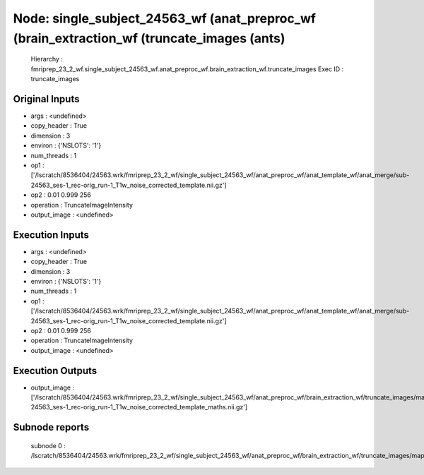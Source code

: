 Node: single_subject_24563_wf (anat_preproc_wf (brain_extraction_wf (truncate_images (ants)
===========================================================================================


 Hierarchy : fmriprep_23_2_wf.single_subject_24563_wf.anat_preproc_wf.brain_extraction_wf.truncate_images
 Exec ID : truncate_images


Original Inputs
---------------


* args : <undefined>
* copy_header : True
* dimension : 3
* environ : {'NSLOTS': '1'}
* num_threads : 1
* op1 : ['/lscratch/8536404/24563.wrk/fmriprep_23_2_wf/single_subject_24563_wf/anat_preproc_wf/anat_template_wf/anat_merge/sub-24563_ses-1_rec-orig_run-1_T1w_noise_corrected_template.nii.gz']
* op2 : 0.01 0.999 256
* operation : TruncateImageIntensity
* output_image : <undefined>


Execution Inputs
----------------


* args : <undefined>
* copy_header : True
* dimension : 3
* environ : {'NSLOTS': '1'}
* num_threads : 1
* op1 : ['/lscratch/8536404/24563.wrk/fmriprep_23_2_wf/single_subject_24563_wf/anat_preproc_wf/anat_template_wf/anat_merge/sub-24563_ses-1_rec-orig_run-1_T1w_noise_corrected_template.nii.gz']
* op2 : 0.01 0.999 256
* operation : TruncateImageIntensity
* output_image : <undefined>


Execution Outputs
-----------------


* output_image : ['/lscratch/8536404/24563.wrk/fmriprep_23_2_wf/single_subject_24563_wf/anat_preproc_wf/brain_extraction_wf/truncate_images/mapflow/_truncate_images0/sub-24563_ses-1_rec-orig_run-1_T1w_noise_corrected_template_maths.nii.gz']


Subnode reports
---------------


 subnode 0 : /lscratch/8536404/24563.wrk/fmriprep_23_2_wf/single_subject_24563_wf/anat_preproc_wf/brain_extraction_wf/truncate_images/mapflow/_truncate_images0/_report/report.rst

